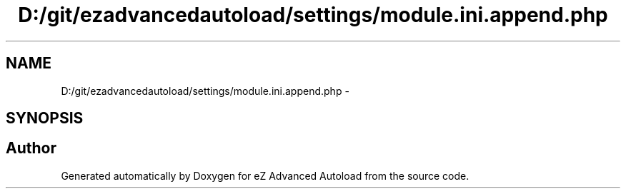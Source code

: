 .TH "D:/git/ezadvancedautoload/settings/module.ini.append.php" 3 "Thu Mar 8 2012" "Version 1.0.0-RC" "eZ Advanced Autoload" \" -*- nroff -*-
.ad l
.nh
.SH NAME
D:/git/ezadvancedautoload/settings/module.ini.append.php \- 
.SH SYNOPSIS
.br
.PP
.SH "Author"
.PP 
Generated automatically by Doxygen for eZ Advanced Autoload from the source code\&.
